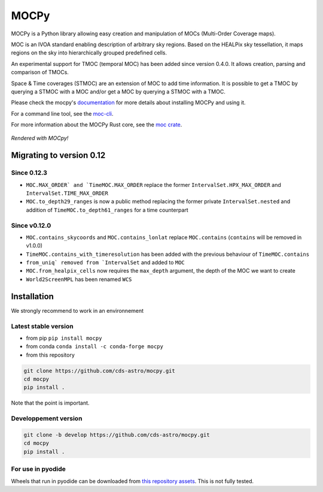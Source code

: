 *****
MOCPy
*****
|PyPI version| |Build/Test status| |Notebook Binder| |Doc|


.. figure:: ./docs/_static/MOCpy-light.svg
   :width: 200 px
   :alt: mocpy's logo

MOCPy is a Python library allowing easy creation and manipulation of MOCs (Multi-Order Coverage maps).

MOC is an IVOA standard  enabling description of arbitrary sky regions.
Based on the HEALPix sky tessellation, it maps regions on the sky
into hierarchically grouped predefined cells.

An experimental support for TMOC (temporal MOC) has been added since version 0.4.0.
It allows creation, parsing and comparison of TMOCs.

Space & Time coverages (STMOC) are an extension of MOC to add time information.
It is possible to get a TMOC by querying a STMOC with a MOC and/or get a MOC
by querying a STMOC with a TMOC.

Please check the mocpy's `documentation <https://cds-astro.github.io/mocpy/>`__
for more details about installing MOCPy and using it.

For a command line tool, see the `moc-cli <https://github.com/cds-astro/cds-moc-rust/tree/main/crates/cli>`__.

For more information about the MOCPy Rust core, see the `moc crate <https://crates.io/crates/moc>`__.

.. figure:: ./resources/readme.png
   :scale: 50 %
   :align: center
   :alt: map to buried treasure

   *Rendered with MOCpy!*

.. |PyPI version| image:: https://badge.fury.io/py/mocpy.svg
    :target: https://badge.fury.io/py/MOCPy

.. |Build/Test status| image:: https://github.com/cds-astro/mocpy/actions/workflows/test.yml/badge.svg
    :target: https://github.com/cds-astro/mocpy/actions/workflows/test.yml

.. |Notebook Binder| image:: http://mybinder.org/badge.svg
    :target: https://mybinder.org/v2/gh/cds-astro/mocpy/master

.. |Doc| image:: https://img.shields.io/badge/Documentation-link-green.svg
    :target: https://cds-astro.github.io/mocpy/

Migrating to version 0.12
-------------------------

Since 0.12.3
************

- ``MOC.MAX_ORDER` and `TimeMOC.MAX_ORDER`` replace the former ``IntervalSet.HPX_MAX_ORDER`` and ``IntervalSet.TIME_MAX_ORDER``
- ``MOC.to_depth29_ranges`` is now a public method replacing the former private ``IntervalSet.nested`` and addition of ``TimeMOC.to_depth61_ranges`` for a time counterpart

Since v0.12.0
*************

- ``MOC.contains_skycoords`` and ``MOC.contains_lonlat`` replace ``MOC.contains`` (``contains`` will be removed in v1.0.0)
- ``TimeMOC.contains_with_timeresolution`` has been added with the previous behaviour of  ``TimeMOC.contains``
- ``from_uniq` removed from `IntervalSet`` and added to ``MOC``
- ``MOC.from_healpix_cells`` now requires the ``max_depth`` argument, the depth of the MOC we want to create
- ``World2ScreenMPL`` has been renamed ``WCS``

Installation
------------

We strongly recommend to work in an environnement

Latest stable version
*********************

- from pip ``pip install mocpy``
- from conda ``conda install -c conda-forge mocpy``
- from this repository

.. code::

   git clone https://github.com/cds-astro/mocpy.git
   cd mocpy
   pip install .
 
Note that the point is important.

Developpement version
*********************

.. code::

   git clone -b develop https://github.com/cds-astro/mocpy.git
   cd mocpy
   pip install .
   
For use in pyodide
******************

Wheels that run in pyodide can be downloaded from `this repository assets <https://github.com/cds-astro/mocpy/releases/download/v0.12.3/mocpy-0.12.3-cp310-cp310-emscripten_3_1_27_wasm32.whl>`__. This is not fully tested. 
